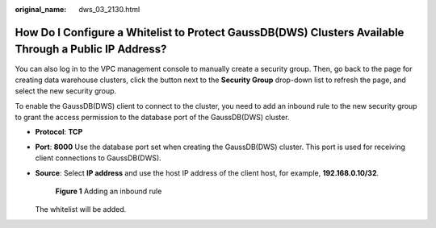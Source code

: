 :original_name: dws_03_2130.html

.. _dws_03_2130:

How Do I Configure a Whitelist to Protect GaussDB(DWS) Clusters Available Through a Public IP Address?
======================================================================================================

You can also log in to the VPC management console to manually create a security group. Then, go back to the page for creating data warehouse clusters, click the |image1| button next to the **Security Group** drop-down list to refresh the page, and select the new security group.

To enable the GaussDB(DWS) client to connect to the cluster, you need to add an inbound rule to the new security group to grant the access permission to the database port of the GaussDB(DWS) cluster.

-  **Protocol**: **TCP**

-  **Port**: **8000** Use the database port set when creating the GaussDB(DWS) cluster. This port is used for receiving client connections to GaussDB(DWS).

-  **Source**: Select **IP address** and use the host IP address of the client host, for example, **192.168.0.10/32**.


   .. figure:: /_static/images/en-us_image_0000001330488876.png
      :alt: **Figure 1** Adding an inbound rule

      **Figure 1** Adding an inbound rule

   The whitelist will be added.

.. |image1| image:: /_static/images/en-us_image_0000001381609449.png
